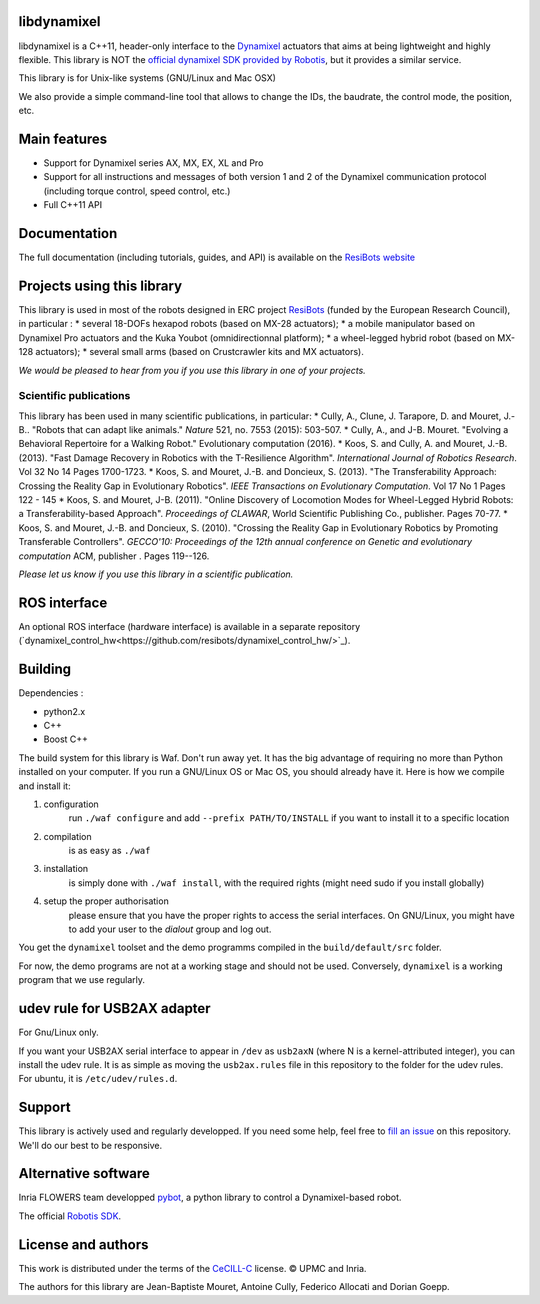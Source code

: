 libdynamixel
============
libdynamixel is a C++11, header-only interface to the `Dynamixel <http://en.robotis.com/index/product.php?cate_code=101010>`_ actuators that aims at being lightweight and highly flexible. This library is NOT the `official dynamixel SDK provided by Robotis <TODO>`_, but it provides a similar service.

This library is for Unix-like systems (GNU/Linux and Mac OSX)

We also provide a simple command-line tool that allows to change the IDs, the baudrate, the control mode, the position, etc.

Main features
===============
* Support for Dynamixel series AX, MX, EX, XL and Pro
* Support for all instructions and messages of both version 1 and 2 of the Dynamixel communication protocol (including torque control, speed control, etc.)
* Full C++11 API

Documentation
==============
The full documentation (including tutorials, guides, and API) is available on the `ResiBots website <http://www.resibots.eu/libdynamixel>`_


Projects using this library
===========================
This library is used in most of the robots designed in ERC project `ResiBots <http://www.resibots.eu/photos.html>`_ (funded by the European Research Council), in particular :
* several 18-DOFs hexapod robots (based on MX-28 actuators);
* a mobile manipulator based on Dynamixel Pro actuators and the Kuka Youbot (omnidirectionnal platform);
* a wheel-legged hybrid robot (based on MX-128 actuators);
* several small arms (based on Crustcrawler kits and MX actuators).

*We would be pleased to hear from you if you use this library in one of your projects.*

Scientific publications
-----------------------
This library has been used in many scientific publications, in particular:
* Cully, A., Clune, J. Tarapore, D. and Mouret, J.-B.. "Robots that can adapt like animals." *Nature* 521, no. 7553 (2015): 503-507.
* Cully, A., and J-B. Mouret. "Evolving a Behavioral Repertoire for a Walking Robot." Evolutionary computation (2016).
* Koos, S. and Cully, A. and Mouret, J.-B. (2013). "Fast Damage Recovery in Robotics with the T-Resilience Algorithm". *International Journal of Robotics Research*. Vol 32 No 14 Pages 1700-1723.
* Koos, S. and Mouret, J.-B. and Doncieux, S. (2013). "The Transferability Approach: Crossing the Reality Gap in Evolutionary Robotics". *IEEE Transactions on Evolutionary Computation*. Vol 17 No 1 Pages 122 - 145
* Koos, S. and Mouret, J-B. (2011). "Online Discovery of Locomotion Modes for Wheel-Legged Hybrid Robots: a Transferability-based Approach". *Proceedings of CLAWAR*, World Scientific Publishing Co., publisher. Pages 70-77.
* Koos, S. and Mouret, J.-B. and Doncieux, S. (2010). "Crossing the Reality Gap in Evolutionary Robotics by Promoting Transferable Controllers". *GECCO'10: Proceedings of the 12th annual conference on Genetic and evolutionary computation* ACM, publisher . Pages 119--126.

*Please let us know if you use this library in a scientific publication.*

ROS interface
================
An optional ROS interface (hardware interface) is available in a separate repository (`dynamixel_control_hw<https://github.com/resibots/dynamixel_control_hw/>`_).

Building
========
Dependencies :

* python2.x
* C++
* Boost C++

.. highlight:: shell

The build system for this library is Waf. Don't run away yet. It has the big advantage of requiring no more than Python installed on your computer. If you run a GNU/Linux OS or Mac OS, you should already have it. Here is how we compile and install it:

1. configuration
    run ``./waf configure`` and add ``--prefix PATH/TO/INSTALL`` if you want to install it to a specific location
2. compilation
    is as easy as ``./waf``
3. installation
    is simply done with ``./waf install``, with the required rights (might need sudo if you install globally)
4. setup the proper authorisation
    please ensure that you have the proper rights to access the serial interfaces. On GNU/Linux, you might have to add your user to the `dialout` group and log out.

You get the ``dynamixel`` toolset and the demo programms compiled in the ``build/default/src`` folder.

For now, the demo programs are not at a working stage and should not be used. Conversely, ``dynamixel`` is a working program that we use regularly.

udev rule for USB2AX adapter
============================
For Gnu/Linux only.

If you want your USB2AX serial interface to appear in ``/dev`` as ``usb2axN`` (where N is a kernel-attributed integer), you can install the udev rule. It is as simple as moving the ``usb2ax.rules`` file in this repository to the folder for the udev rules. For ubuntu, it is ``/etc/udev/rules.d``.

Support
=======
This library is actively used and regularly developped. If you need some help, feel free to `fill an issue <https://github.com/resibots/libdynamixel/issues/new>`_ on this repository. We'll do our best to be responsive.

Alternative software
====================

Inria FLOWERS team developped `pybot <http://poppy-project.github.io/poppy-docs/pypot/doc/index.html>`_, a python library to control a Dynamixel-based robot.

The official `Robotis SDK <TODO>`_.

License and authors
===================
This work is distributed under the terms of the `CeCILL-C <http://www.cecill.info/licences.en.html>`_ license. © UPMC and Inria.

The authors for this library are Jean-Baptiste Mouret, Antoine Cully, Federico Allocati and Dorian Goepp.
